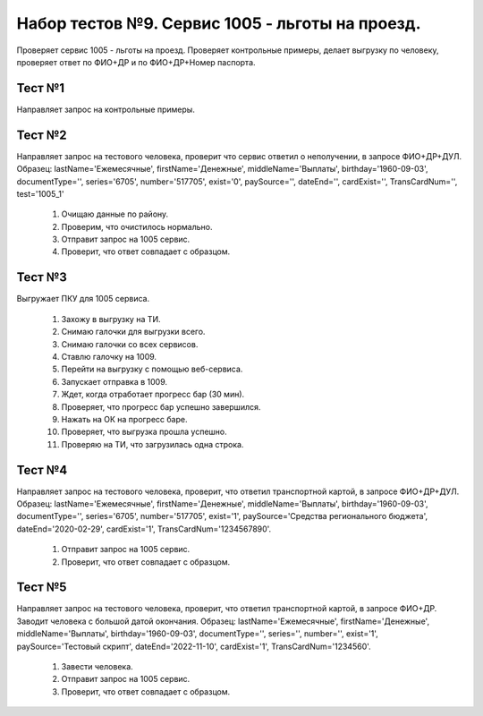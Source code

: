 Набор тестов №9. Сервис 1005 - льготы на проезд. 
================================================
Проверяет сервис 1005 - льготы на проезд. Проверяет контрольные примеры, делает выгрузку по человеку, проверяет ответ по ФИО+ДР и по ФИО+ДР+Номер паспорта.

Тест №1
-------
Направляет запрос на контрольные примеры.

Тест №2
-------
Направляет запрос на тестового человека, проверит что сервис ответил о неполучении, в запросе ФИО+ДР+ДУЛ.
Образец: lastName='Ежемесячные', firstName='Денежные', middleName='Выплаты', birthday='1960-09-03', documentType='', series='6705', number='517705',                 exist='0', paySource='', dateEnd='', cardExist='', TransCardNum='', test='1005_1'
        
        #. Очищаю данные по району.
        #. Проверим, что очистилось нормально.
        #. Отправит запрос на 1005 сервис.
        #. Проверит, что ответ совпадает с образцом.

Тест №3
-------
Выгружает ПКУ для 1005 сервиса. 

        #. Захожу в выгрузку на ТИ.
        #. Снимаю галочки для выгрузки всего.
        #. Снимаю галочки со всех сервисов.
        #. Ставлю галочку на 1009.
        #. Перейти на выгрузку с помощью веб-сервиса.
        #. Запускает отправка в 1009.
        #. Ждет, когда отработает прогресс бар (30 мин).
        #. Проверяет, что прогресс бар успешно завершился.
        #. Нажать на ОК на прогресс баре.
        #. Проверяет, что выгрузка прошла успешно.
        #. Проверяю на ТИ, что загрузилась одна строка.

Тест №4
-------
Направляет запрос на тестового человека, проверит, что ответил транспортной картой, в запросе ФИО+ДР+ДУЛ.
Образец: lastName='Ежемесячные', firstName='Денежные', middleName='Выплаты', birthday='1960-09-03', documentType='',
series='6705', number='517705', exist='1', paySource='Средства регионального бюджета', dateEnd='2020-02-29', cardExist='1', TransCardNum='1234567890'.

        #. Отправит запрос на 1005 сервис.
        #. Проверит, что ответ совпадает с образцом.

Тест №5
-------
Направляет запрос на тестового человека, проверит, что ответил транспортной картой, в запросе ФИО+ДР. Заводит человека с большой датой окончания. 
Образец: lastName='Ежемесячные', firstName='Денежные', middleName='Выплаты', birthday='1960-09-03', documentType='',
series='', number='', exist='1', paySource='Тестовый скрипт', dateEnd='2022-11-10', cardExist='1', TransCardNum='1234560'.
        
        #. Завести человека.
        #. Отправит запрос на 1005 сервис.
        #. Проверит, что ответ совпадает с образцом.
